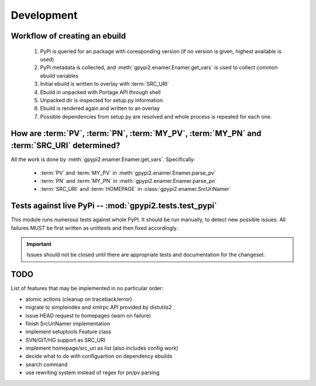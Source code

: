 Development
===========


Workflow of creating an ebuild
******************************

    #. PyPi is queried for an package with coresponding version (if no version is given,
       highest available is used)

    #. PyPi metadata is collected, and :meth:`gpypi2.enamer.Enamer.get_vars` is used to collect
       common ebuild variables

    #. Initial ebuild is written to overlay with :term:`SRC_URI`

    #. Ebuild in unpacked with Portage API through shell

    #. Unpacked dir is inspected for setup.py information

    #. Ebuild is rendered again and written to an overlay

    #. Possible dependencies from setup.py are resolved and whole process is repeated for each one.


How are :term:`PV`, :term:`PN`, :term:`MY_PV`, :term:`MY_PN` and :term:`SRC_URI` determined?
**********************************************************************************************

All the work is done by :meth:`gpypi2.enamer.Enamer.get_vars`. Specifically:

    * :term:`PV` and :term:`MY_PV` in :meth:`gpypi2.enamer.Enamer.parse_pv`
    * :term:`PN` and :term:`MY_PN` in :meth:`gpypi2.enamer.Enamer.parse_pn`
    * :term:`SRC_URI` and :term:`HOMEPAGE` in :class:`gpypi2.enamer.SrcUriNamer`


Tests against live PyPi -- :mod:`gpypi2.tests.test_pypi`
*********************************************************

This module runs numerous tests against whole PyPI. It should be run manually, 
to detect new possible issues. All failures MUST be first written as unittests
and then fixed accordingly.

.. important:: 
    
    Issues should not be closed until there are appropriate tests
    and documentation for the changeset.


TODO
********************************************************

List of features that may be implemented in no particular order:

* atomic actions (cleanup on traceback/error)

* migrate to simpleindex and xmlrpc API provided by distutils2

* issue HEAD request to homepages (warn on failure)

* finish SrcUriNamer implementation

* implement setuptools Feature class

* SVN/GIT/HG support as SRC_URI

* implement homepage/src_uri as list (also includes config work)

* decide what to do with configuartion on dependency ebuilds

* search command

* use rewriting system instead of regex for pn/pv parsing
